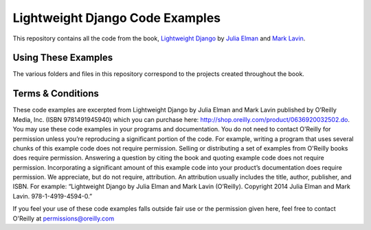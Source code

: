 Lightweight Django Code Examples
================================

This repository contains all the code from the book, `Lightweight Django <http://shop.oreilly.com/product/0636920032502.do>`_
by `Julia Elman <https://github.com/juliaelman>`_ and `Mark Lavin <https://github.com/mlavin>`_.


Using These Examples
--------------------------------

The various folders and files in this repository correspond to the projects created throughout the book.


Terms & Conditions
--------------------------------

These code examples are excerpted from Lightweight Django by Julia Elman and Mark Lavin published by O’Reilly Media, Inc. (ISBN 9781491945940) which you can purchase here: http://shop.oreilly.com/product/0636920032502.do.  You may use these code examples in your programs and documentation. You do not need to contact O'Reilly for permission unless you’re reproducing a significant portion of the code. For example, writing a program that uses several chunks of this example code does not require permission. Selling or distributing a set of examples from O'Reilly books does require permission. Answering a question by citing the book and quoting example code does not require permission. Incorporating a significant amount of this example code into your product’s documentation does require permission.
We appreciate, but do not require, attribution. An attribution usually includes the title, author, publisher, and ISBN. For example: “Lightweight Django by Julia Elman and Mark Lavin (O’Reilly). Copyright 2014 Julia Elman and Mark Lavin. 978-1-4919-4594-0.”

If you feel your use of these code examples falls outside fair use or the permission given here, feel free to contact O'Reilly at `permissions@oreilly.com <mailto:permissions@oreilly.com>`_